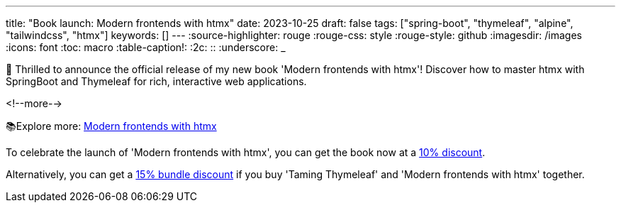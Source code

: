 ---
title: "Book launch: Modern frontends with htmx"
date: 2023-10-25
draft: false
tags: ["spring-boot", "thymeleaf", "alpine", "tailwindcss", "htmx"]
keywords: []
---
:source-highlighter: rouge
:rouge-css: style
:rouge-style: github
:imagesdir: /images
:icons: font
:toc: macro
:table-caption!:
:2c: ::
:underscore: _

🎉 Thrilled to announce the official release of my new book 'Modern frontends with htmx'! Discover how to master htmx with SpringBoot and Thymeleaf for rich, interactive web applications.

<!--more-->

📚Explore more: https://www.wimdeblauwe.com/books/modern-frontends-with-htmx/[Modern frontends with htmx]

To celebrate the launch of 'Modern frontends with htmx', you can get the book now at a https://leanpub.com/modern-frontends-with-htmx/c/launch10[10% discount].

Alternatively, you can get a https://leanpub.com/b/modern-thymeleaf-bundle[15% bundle discount] if you buy 'Taming Thymeleaf' and 'Modern frontends with htmx' together.
